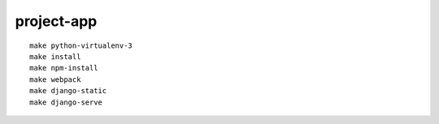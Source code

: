 project-app
================================================================================

.. image:: screenshot.png

::

    make python-virtualenv-3
    make install
    make npm-install
    make webpack
    make django-static
    make django-serve
